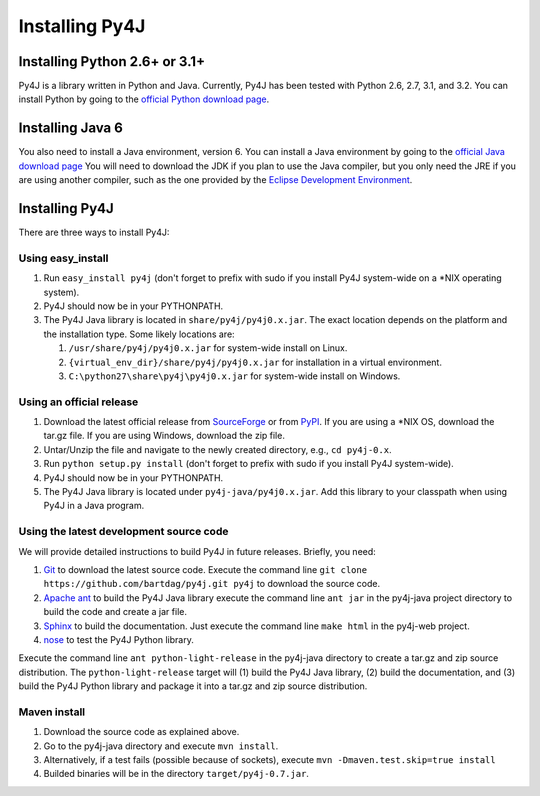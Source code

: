 .. _install_instructions:

Installing Py4J
===============

Installing Python 2.6+ or 3.1+
------------------------------

Py4J is a library written in Python and Java. Currently, Py4J has been tested
with Python 2.6, 2.7, 3.1, and 3.2. You can install Python by going to the
`official Python download page <http://www.python.org/download/>`_.


Installing Java 6
-----------------

You also need to install a Java environment, version 6. You can install a Java
environment by going to the `official Java download page
<http://java.sun.com/javase/downloads/index.jsp>`_ You will need to download
the JDK if you plan to use the Java compiler, but you only need the JRE if you
are using another compiler, such as the one provided by the `Eclipse
Development Environment <http://www.eclipse.org>`_.


Installing Py4J
---------------

There are three ways to install Py4J:

Using easy_install
^^^^^^^^^^^^^^^^^^

1. Run ``easy_install py4j`` (don't forget to prefix with sudo if you install
   Py4J system-wide on a \*NIX operating system).  
2. Py4J should now be in your PYTHONPATH.
3. The Py4J Java library is located in ``share/py4j/py4j0.x.jar``. The exact
   location depends on the platform and the installation type. Some likely
   locations are:
   
   1. ``/usr/share/py4j/py4j0.x.jar`` for system-wide install on Linux.
   2. ``{virtual_env_dir}/share/py4j/py4j0.x.jar`` for installation in a
      virtual environment.
   3. ``C:\python27\share\py4j\py4j0.x.jar`` for system-wide install on
      Windows.

Using an official release
^^^^^^^^^^^^^^^^^^^^^^^^^

1. Download the latest official release from `SourceForge
   <https://sourceforge.net/projects/py4j/files/>`_ or from `PyPI
   <http://pypi.python.org/pypi/Py4J>`_. If you are using a \*NIX OS, download
   the tar.gz file. If you are using Windows, download the zip file.
2. Untar/Unzip the file and navigate to the newly created directory, e.g., ``cd
   py4j-0.x``.  
3. Run ``python setup.py install`` (don't forget to prefix with sudo if you
   install Py4J system-wide).
4. Py4J should now be in your PYTHONPATH.
5. The Py4J Java library is located under ``py4j-java/py4j0.x.jar``.  Add this
   library to your classpath when using Py4J in a Java program. 

Using the latest development source code
^^^^^^^^^^^^^^^^^^^^^^^^^^^^^^^^^^^^^^^^

We will provide detailed instructions to build Py4J in future releases.
Briefly, you need:

1. `Git <http://git-scm.com/>`_ to download the latest source code.
   Execute the command line ``git clone https://github.com/bartdag/py4j.git
   py4j`` to download the source code.
2. `Apache ant <http://ant.apache.org>`_ to build the Py4J Java library execute
   the command line ``ant jar`` in the py4j-java project directory to build the
   code and create a jar file.
3. `Sphinx <http://sphinx.pocoo.org/>`_ to build the documentation. Just
   execute the command line ``make html``  in the
   py4j-web project.
4. `nose <http://pypi.python.org/pypi/nose/>`_ to test the Py4J Python
   library. 
   
Execute the command line ``ant python-light-release`` in the py4j-java
directory to create a tar.gz and zip source distribution. The
``python-light-release`` target will (1) build the Py4J Java library, (2)
build the documentation, and (3) build the Py4J Python library and package it
into a tar.gz and zip source distribution. 

Maven install
^^^^^^^^^^^^^

1. Download the source code as explained above.
2. Go to the py4j-java directory and execute ``mvn install``.
3. Alternatively, if a test fails (possible because of sockets), execute
   ``mvn -Dmaven.test.skip=true install``
4. Builded binaries will be in the directory ``target/py4j-0.7.jar``.
